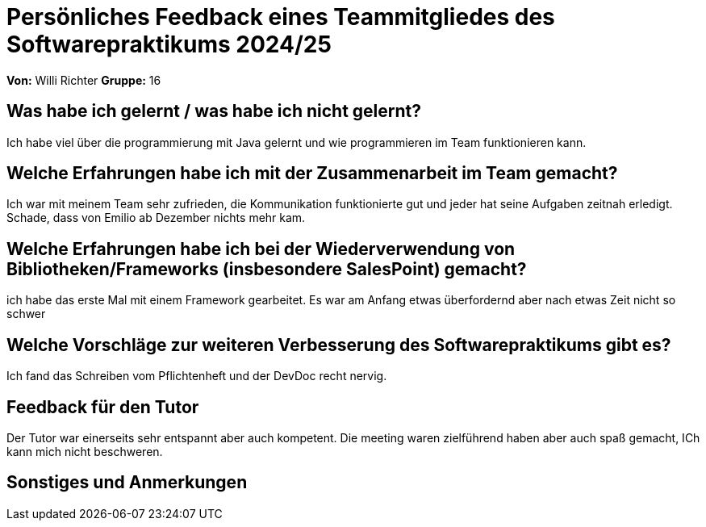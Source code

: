 = Persönliches Feedback eines Teammitgliedes des Softwarepraktikums 2024/25
// Auch wenn der Bogen nicht anonymisiert ist, dürfen Sie gern Ihre Meinung offen kundtun.
// Sowohl positive als auch negative Anmerkungen werden gern gesehen und zur stetigen Verbesserung genutzt.
// Versuchen Sie in dieser Auswertung also stets sowohl Positives wie auch Negatives zu erwähnen.

**Von:**
Willi Richter
**Gruppe:**
16

== Was habe ich gelernt / was habe ich nicht gelernt?
// Ausführung der positiven und negativen Erfahrungen, die im Softwarepraktikum gesammelt wurden
Ich habe viel über die programmierung mit Java gelernt und wie programmieren im Team funktionieren kann.

== Welche Erfahrungen habe ich mit der Zusammenarbeit im Team gemacht?
// Kurze Beschreibung der Zusammenarbeit im Team. Was lief gut? Was war verbesserungswürdig? Was würden Sie das nächste Mal anders machen?
Ich war mit meinem Team sehr zufrieden, die Kommunikation funktionierte gut und jeder hat seine Aufgaben zeitnah erledigt.
Schade, dass von Emilio ab Dezember nichts mehr kam.

== Welche Erfahrungen habe ich bei der Wiederverwendung von Bibliotheken/Frameworks (insbesondere SalesPoint) gemacht?
// Einschätzung der Arbeit mit den bereitgestellten und zusätzlich genutzten Frameworks. Was War gut? Was war verbesserungswürdig?
ich habe das erste Mal mit einem Framework gearbeitet. Es war am Anfang etwas überfordernd aber nach etwas Zeit nicht so schwer

== Welche Vorschläge zur weiteren Verbesserung des Softwarepraktikums gibt es?
// Möglichst mit Beschreibung, warum die Umsetzung des von Ihnen angebrachten Vorschlages nötig ist.
Ich fand das Schreiben vom Pflichtenheft und der DevDoc recht nervig.

== Feedback für den Tutor
// Fühlten Sie sich durch den vom Lehrstuhl bereitgestellten Tutor gut betreut? Was war positiv? Was war verbesserungswürdig?
Der Tutor war einerseits sehr entspannt aber auch kompetent. Die meeting waren zielführend haben aber auch spaß gemacht,
ICh kann mich nicht beschweren.

== Sonstiges und Anmerkungen
// Welche Aspekte fanden in den oben genannten Punkten keine Erwähnung?
